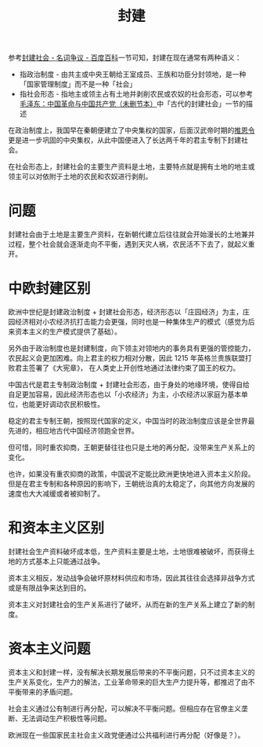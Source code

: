:PROPERTIES:
:ID:       49fd7e00-7701-4815-b06d-be96df8181f0
:END:
#+TITLE: 封建

参考[[https://baike.baidu.com/item/%E5%B0%81%E5%BB%BA%E7%A4%BE%E4%BC%9A/24324#11][封建社会 - 名词争议 - 百度百科]]一节可知，封建在现在通常有两种语义：
+ 指政治制度 - 由共主或中央王朝给王室成员、王族和功臣分封领地，是一种「国家管理制度」而不是一种「社会」
+ 指社会形态 - 指地主或领主占有土地并剥削农民或农奴的社会形态，可以参考[[https://www.marxists.org/chinese/maozedong/marxist.org-chinese-mao-193912aa.htm][毛泽东：中国革命与中国共产党（未删节本）]]中「古代的封建社会」一节的描述

在政治制度上，我国早在秦朝便建立了中央集权的国家，后面汉武帝时期的[[https://baike.baidu.com/item/%E6%8E%A8%E6%81%A9%E4%BB%A4?fromModule=lemma_search-box][推恩令]]更是进一步巩固的中央集权，从此中国便进入了长达两千年的君主专制下封建社会。

在社会形态上，封建社会的主要生产资料是土地，主要特点就是拥有土地的地主或领主可以对依附于土地的农民和农奴进行剥削。

* 问题
  封建社会由于土地是主要生产资料，在新朝代建立后往往就会开始漫长的土地兼并过程，整个社会就会逐渐走向不平衡，遇到天灾人祸，农民活不下去了，就起义重开。

* 中欧封建区别
  欧洲中世纪是封建政治制度 + 封建社会形态，经济形态以「庄园经济」为主，庄园经济相对小农经济抗打击能力会更强，同时也是一种集体生产的模式（感觉为后来资本主义的生产模式提供了基础）。

  另外由于政治制度也是封建制度，向下领主对领地内的事务具有更强的管控能力，农民起义会更加困难。向上君主的权力相对分散，因此 1215 年英格兰贵族联盟打败君主签署了《大宪章》，
  在人类史上开创性地通过法律约束了国王的权力。

  中国古代是君主专制政治制度 + 封建社会形态，由于身处的地缘环境，使得自给自足更加容易，因此经济形态也以「小农经济」为主，小农经济以家庭为基本单位，也能更好调动农民积极性。

  稳定的君主专制王朝，按照现代国家的定义，中国当时的政治制度应该是全世界最先进的，相应地古代中国经济领跑全世界。

  但可惜，同时重农抑商，王朝更替往往也只是土地的再分配，没带来生产关系上的变化。

  也许，如果没有重农抑商的政策，中国说不定能比欧洲更快地进入资本主义阶段。但是在君主专制和各种原因的影响下，王朝统治真的太稳定了，向其他方向发展的速度也大大减缓或者被抑制了。

* 和资本主义区别
  封建社会生产资料破坏成本低，生产资料主要是土地，土地很难被破坏，而获得土地的方式基本上只能通过战争。

  资本主义相反，发动战争会破坏原材料供应和市场，因此其往往会选择非战争方式或是有限战争来达到目的。

  资本主义对封建社会的生产关系进行了破坏，从而在新的生产关系上建立了新的制度。

* 资本主义问题
  资本主义和封建一样，没有解决长期发展后带来的不平衡问题，只不过资本主义的生产关系变化，生产力的解法，工业革命带来的巨大生产力提升等，都推迟了由不平衡带来的矛盾问题。

  社会主义通过公有制进行再分配，可以解决不平衡问题。但相应存在官僚主义垄断、无法调动生产积极性等问题。

  欧洲现在一些国家民主社会主义政党便通过公共福利进行再分配（好像是？）。


